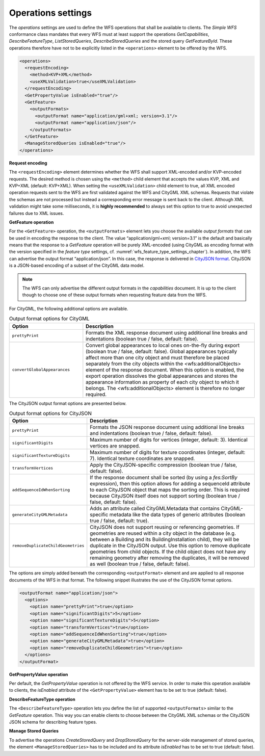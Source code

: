 .. _wfs_operations_settings_chapter:

Operations settings
~~~~~~~~~~~~~~~~~~~

The *operations* settings are used to define the WFS operations that shall
be available to clients. The *Simple WFS* conformance class mandates that every WFS
must at least support the operations *GetCapabilities*, *DescribeFeatureType*, *ListStoredQueries*,
*DescribeStoredQueries* and the stored query *GetFeatureById*. These operations therefore have
not to be explicitly listed in the ``<operations>`` element to be offered by the WFS.

.. code-block:: xml

   <operations>
     <requestEncoding>
       <method>KVP+XML</method>
       <useXMLValidation>true</useXMLValidation>
     </requestEncoding>
     <GetPropertyValue isEnabled="true"/>
     <GetFeature>
       <outputFormats>
         <outputFormat name="application/gml+xml; version=3.1"/>
         <outputFormat name="application/json"/>
       </outputFormats>
     </GetFeature>
     <ManageStoredQueries isEnabled="true"/>
   </operations>

**Request encoding**

The ``<requestEncoding>`` element determines
whether the WFS shall support
XML-encoded and/or KVP-encoded requests. The desired method is chosen
using the ``<method>`` child element that accepts the values KVP, XML
and KVP+XML (default: KVP+XML). When setting the ``<useXMLValidation>``
child element to true, all XML encoded operation requests sent to the
WFS are first validated against the WFS and CityGML XML schemas.
Requests that violate the schemas are not processed but instead a
corresponding error message is sent back to the client. Although XML
validation might take some milliseconds, it is **highly recommended** to
always set this option to true to avoid unexpected failures due to XML
issues.

**GetFeature operation**

For the ``<GetFeature>`` operation, the ``<outputFormats>`` element lets you choose the
available *output formats* that can be used in encoding the response to
the client. The value “application/gml+xml; version=3.1” is the default
and basically means that the response to a *GetFeature* operation will
be purely XML-encoded (using CityGML as encoding format with the version
specified in the *feature type* settings, cf. :numref:`wfs_feature_type_settings_chapter`). In
addition, the WFS can advertise the output format “application/json”. In
this case, the response is delivered in `CityJSON format <https://www.cityjson.org>`_. CityJSON
is a JSON-based encoding of a subset of the CityGML data model.

.. note::
   The WFS can only advertise the different output formats in the
   *capabilities* document. It is up to the client though to choose one of
   these output formats when requesting feature data from the WFS.

For CityGML, the following additional options are available.

.. list-table::  Output format options for CityGML
   :name: wfs_database_citygml_format_options_table
   :widths: 30 70

   * - | **Option**
     - | **Description**
   * - | ``prettyPrint``
     - | Formats the XML response document using additional line breaks and indentations (boolean true / false, default: false).
   * - | ``convertGlobalAppearances``
     - | Convert global appearances to local ones on-the-fly during export (boolean true / false, default: false).  Global appearances typically affect more than one city object and must therefore be placed separately from the city objects within the <wfs:additionalObjects> element of the response document. When this option is enabled, the export operation dissolves the global appearances and stores the appearance information as property of each city object to which it belongs. The <wfs:additionalObjects> element is therefore no longer required.

The CityJSON output format options are presented below.

.. list-table::  Output format options for CityJSON
   :name: wfs_database_cityjson_format_options_table
   :widths: 30 70

   * - | **Option**
     - | **Description**
   * - | ``prettyPrint``
     - | Formats the JSON response document using additional line breaks and indentations (boolean true / false, default: false).
   * - | ``significantDigits``
     - | Maximum number of digits for vertices (integer, default: 3). Identical vertices are snapped.
   * - | ``significantTextureDigits``
     - | Maximum number of digits for texture coordinates (integer, default: 7). Identical texture coordinates are snapped.
   * - | ``transformVertices``
     - | Apply the CityJSON-specific compression (boolean true / false, default: false).
   * - | ``addSequenceIdWhenSorting``
     - | If the response document shall be sorted (by using a *fes:SortBy* expression), then this option allows for adding a sequenceId attribute to each CityJSON object that maps the sorting order. This is required because CityJSON itself does not support sorting (boolean true / false, default: false).
   * - | ``generateCityGMLMetadata``
     - | Adds an attribute called CityGMLMetadata that contains CityGML-specific metadata like the data types of generic attributes (boolean true / false, default: true).
   * - | ``removeDuplicateChildGeometries``
     - | CityJSON does not support reusing or referencing geometries. If geometries are reused within a city object in the database (e.g. between a Building and its BuildingInstallation child), they will be duplicate in the CityJSON output. Use this option to remove duplicate geometries from child objects. If the child object does not have any remaining geometry after removing the duplicates, it will be removed as well (boolean true / false, default: false).

The options are simply added beneath the corresponding ``<outputFormat>``
element and are applied to all response documents of the WFS in
that format. The following snippet illustrates the use of the CityJSON
format options.

.. code-block:: xml

   <outputFormat name="application/json">
     <options>
       <option name="prettyPrint">true</option>
       <option name="significantDigits">5</option>
       <option name="significantTextureDigits">5</option>
       <option name="transformVertices">true</option>
       <option name="addSequenceIdWhenSorting">true</option>
       <option name="generateCityGMLMetadata">true</option>
       <option name="removeDuplicateChildGeometries">true</option>
     </options>
   </outputFormat>

**GetPropertyValue operation**

Per default, the *GetPropertyValue* operation is not offered by the WFS service.
In order to make this operation available to clients, the *isEnabled* attribute
of the ``<GetPropertyValue>`` element has to be set to true (default: false).

**DescribeFeatureType operation**

The ``<DescribeFeatureType>`` operation lets you define the list of supported ``<outputFormats>``
similar to the *GetFeature* operation. This way you can enable clients to choose between
the CityGML XML schemas or the CityJSON JSON schema for describing feature types.

**Manage Stored Queries**

To advertise the operations *CreateStoredQuery* and *DropStoredQuery* for the server-side
management of stored queries, the element ``<ManageStoredQueries>`` has to be included and its
attribute *isEnabled* has to be set to true (default: false).
